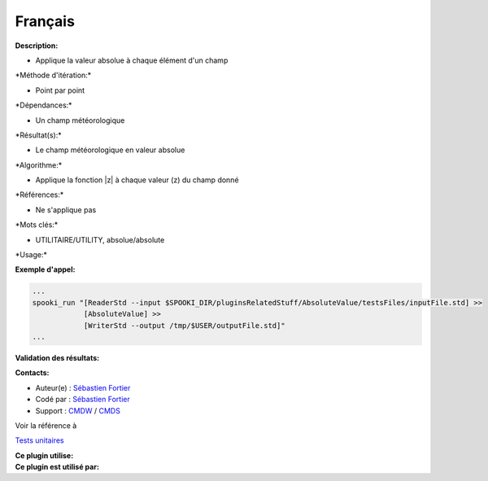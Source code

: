 Français
--------

**Description:**

-  Applique la valeur absolue à chaque élément d'un champ

\*Méthode d'itération:\*

-  Point par point

\*Dépendances:\*

-  Un champ météorologique

\*Résultat(s):\*

-  Le champ météorologique en valeur absolue

\*Algorithme:\*

-  Applique la fonction \|z\| à chaque valeur (z) du champ donné

\*Références:\*

-  Ne s'applique pas

\*Mots clés:\*

-  UTILITAIRE/UTILITY, absolue/absolute

\*Usage:\*

**Exemple d'appel:**

.. code:: example

    ...
    spooki_run "[ReaderStd --input $SPOOKI_DIR/pluginsRelatedStuff/AbsoluteValue/testsFiles/inputFile.std] >>
                [AbsoluteValue] >>
                [WriterStd --output /tmp/$USER/outputFile.std]"
    ...

**Validation des résultats:**

**Contacts:**

-  Auteur(e) : `Sébastien
   Fortier <https://wiki.cmc.ec.gc.ca/wiki/User:Fortiers>`__
-  Codé par : `Sébastien
   Fortier <https://wiki.cmc.ec.gc.ca/wiki/User:Fortiers>`__
-  Support : `CMDW <https://wiki.cmc.ec.gc.ca/wiki/CMDW>`__ /
   `CMDS <https://wiki.cmc.ec.gc.ca/wiki/CMDS>`__

Voir la référence à

`Tests unitaires <AbsoluteValueTests_8cpp.html>`__

| **Ce plugin utilise:**
| **Ce plugin est utilisé par:**

 
